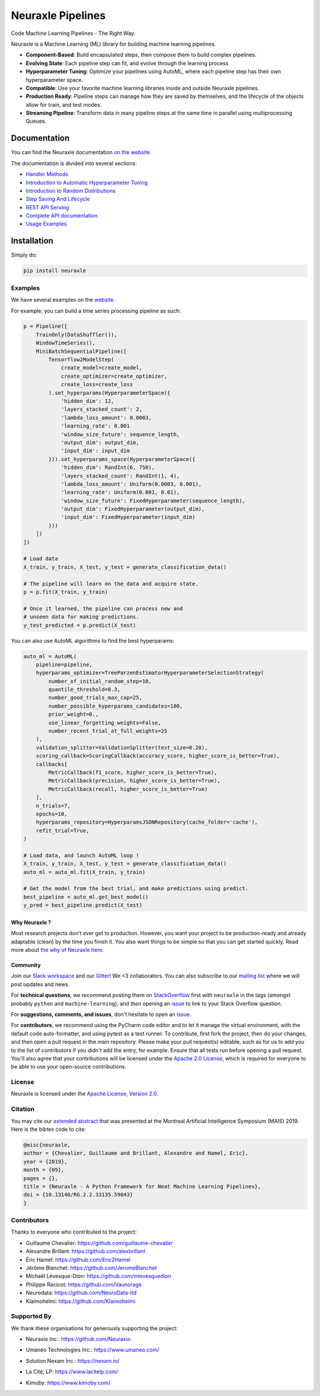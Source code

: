 
Neuraxle Pipelines
==================

Code Machine Learning Pipelines - The Right Way.

.. image:: https://img.shields.io/github/workflow/status/Neuraxio/Neuraxle/Test%20Python%20Package/master?   :alt: Build
    :target: https://github.com/Neuraxio/Neuraxle

.. image:: https://img.shields.io/gitter/room/Neuraxio/Neuraxle?   :alt: Gitter
    :target: https://gitter.im/Neuraxle/community

.. image:: https://img.shields.io/pypi/l/neuraxle?   :alt: PyPI - License
    :target: https://www.neuraxle.org/stable/Neuraxle/README.html#license

.. image:: https://img.shields.io/pypi/dm/neuraxle?   :alt: PyPI - Downloads
    :target: https://pypi.org/project/neuraxle/

.. image:: https://img.shields.io/github/commit-activity/m/neuraxio/neuraxle?   :alt: GitHub commit activity
    :target: https://github.com/Neuraxio/Neuraxle

.. image:: https://img.shields.io/github/v/release/neuraxio/neuraxle?   :alt: GitHub release (latest by date)
    :target: https://pypi.org/project/neuraxle/

.. image:: assets/images/neuraxle_logo.png
    :alt: Neuraxle Logo
    :align: center

Neuraxle is a Machine Learning (ML) library for building machine learning pipelines.

- **Component-Based**: Build encapsulated steps, then compose them to build complex pipelines.
- **Evolving State**: Each pipeline step can fit, and evolve through the learning process
- **Hyperparameter Tuning**: Optimize your pipelines using AutoML, where each pipeline step has their own hyperparameter space.
- **Compatible**: Use your favorite machine learning libraries inside and outside Neuraxle pipelines.
- **Production Ready**: Pipeline steps can manage how they are saved by themselves, and the lifecycle of the objects allow for train, and test modes.
- **Streaming Pipeline**: Transform data in many pipeline steps at the same time in parallel using multiprocessing Queues.

Documentation
-------------

You can find the Neuraxle documentation `on the website <https://www.neuraxle.org/stable/index.html>`_.

The documentation is divided into several sections:

- `Handler Methods <https://www.neuraxle.org/stable/handler_methods.html>`_
- `Introduction to Automatic Hyperparameter Tuning <https://www.neuraxle.org/stable/hyperparameter_tuning.html>`_
- `Introduction to Random Distributions <https://www.neuraxle.org/stable/random_distributions.html>`_
- `Step Saving And Lifecycle <https://www.neuraxle.org/stable/step_saving_and_lifecycle.html>`_
- `REST API Serving <https://www.neuraxle.org/stable/rest_api_serving.html>`_
- `Complete API documentation <https://www.neuraxle.org/stable/api.html>`_
- `Usage Examples <https://www.neuraxle.org/stable/examples/index.html>`_

Installation
------------

Simply do:

.. code:: bash

    pip install neuraxle


Examples
~~~~~~~~~~~~~~~~~~~~~~~~~~~~~~~~~

We have several examples on the `website <https://www.neuraxle.org/stable/examples/index.html>`__.

For example, you can build a time series processing pipeline as such:

.. code:: python

    p = Pipeline([
        TrainOnly(DataShuffler()),
        WindowTimeSeries(),
        MiniBatchSequentialPipeline([
            Tensorflow2ModelStep(
                create_model=create_model,
                create_optimizer=create_optimizer,
                create_loss=create_loss
            ).set_hyperparams(HyperparameterSpace({
                'hidden_dim': 12,
                'layers_stacked_count': 2,
                'lambda_loss_amount': 0.0003,
                'learning_rate': 0.001
                'window_size_future': sequence_length,
                'output_dim': output_dim,
                'input_dim': input_dim
            })).set_hyperparams_space(HyperparameterSpace({
                'hidden_dim': RandInt(6, 750),
                'layers_stacked_count': RandInt(1, 4),
                'lambda_loss_amount': Uniform(0.0003, 0.001),
                'learning_rate': Uniform(0.001, 0.01),
                'window_size_future': FixedHyperparameter(sequence_length),
                'output_dim': FixedHyperparameter(output_dim),
                'input_dim': FixedHyperparameter(input_dim)
            }))
        ])
    ])

    # Load data
    X_train, y_train, X_test, y_test = generate_classification_data()

    # The pipeline will learn on the data and acquire state.
    p = p.fit(X_train, y_train)

    # Once it learned, the pipeline can process new and
    # unseen data for making predictions.
    y_test_predicted = p.predict(X_test)


You can also use AutoML algorithms to find the best hyperparams:

.. code:: python

    auto_ml = AutoML(
        pipeline=pipeline,
        hyperparams_optimizer=TreeParzenEstimatorHyperparameterSelectionStrategy(
            number_of_initial_random_step=10,
            quantile_threshold=0.3,
            number_good_trials_max_cap=25,
            number_possible_hyperparams_candidates=100,
            prior_weight=0.,
            use_linear_forgetting_weights=False,
            number_recent_trial_at_full_weights=25
        ),
        validation_splitter=ValidationSplitter(test_size=0.20),
        scoring_callback=ScoringCallback(accuracy_score, higher_score_is_better=True),
        callbacks[
            MetricCallback(f1_score, higher_score_is_better=True),
            MetricCallback(precision, higher_score_is_better=True),
            MetricCallback(recall, higher_score_is_better=True)
        ],
        n_trials=7,
        epochs=10,
        hyperparams_repository=HyperparamsJSONRepository(cache_folder='cache'),
        refit_trial=True,
    )

    # Load data, and launch AutoML loop !
    X_train, y_train, X_test, y_test = generate_classification_data()
    auto_ml = auto_ml.fit(X_train, y_train)

    # Get the model from the best trial, and make predictions using predict.
    best_pipeline = auto_ml.get_best_model()
    y_pred = best_pipeline.predict(X_test)


--------------
Why Neuraxle ?
--------------

Most research projects don't ever get to production. However, you want
your project to be production-ready and already adaptable (clean) by the
time you finish it. You also want things to be simple so that you can
get started quickly. Read more about `the why of Neuraxle here. <https://github.com/Neuraxio/Neuraxle/blob/master/Why%20Neuraxle.rst>`_

---------
Community
---------

Join our `Slack
workspace <https://join.slack.com/t/neuraxio/shared_invite/zt-8lyw42c5-4PuWjTT8dQqeFK3at1s_dQ>`__ and our `Gitter <https://gitter.im/Neuraxle/community>`__!
We <3 collaborators. You can also subscribe to our `mailing list <https://www.neuraxio.com/en/blog/index.html>`__ where we will post updates and news. 

For **technical questions**, we recommend posting them on
`StackOverflow <https://stackoverflow.com/questions/tagged/machine-learning>`__
first with ``neuraxle`` in the tags (amongst probably ``python`` and
``machine-learning``), and *then* opening an
`issue <https://github.com/Neuraxio/Neuraxle/issues>`__ to link to your
Stack Overflow question.

For **suggestions, comments, and issues**, don't hesitate to open an
`issue <https://github.com/Neuraxio/Neuraxle/issues>`__.

For **contributors**, we recommend using the PyCharm code editor and to
let it manage the virtual environment, with the default code
auto-formatter, and using pytest as a test runner. To contribute, first
fork the project, then do your changes, and then open a pull request in
the main repository. Please make your pull request(s) editable, such as
for us to add you to the list of contributors if you didn't add the
entry, for example. Ensure that all tests run before opening a pull
request. You'll also agree that your contributions will be licensed
under the `Apache 2.0
License <https://github.com/Neuraxio/Neuraxle/blob/master/LICENSE>`__,
which is required for everyone to be able to use your open-source
contributions.

License
~~~~~~~

Neuraxle is licensed under the `Apache License, Version
2.0 <https://github.com/Neuraxio/Neuraxle/blob/master/LICENSE>`__.

Citation
~~~~~~~~~~~~

You may cite our `extended abstract <https://www.researchgate.net/publication/337002011_Neuraxle_-_A_Python_Framework_for_Neat_Machine_Learning_Pipelines>`__ that was presented at the Montreal Artificial Intelligence Symposium (MAIS) 2019. Here is the bibtex code to cite:

.. code:: bibtex

    @misc{neuraxle,
    author = {Chevalier, Guillaume and Brillant, Alexandre and Hamel, Eric},
    year = {2019},
    month = {09},
    pages = {},
    title = {Neuraxle - A Python Framework for Neat Machine Learning Pipelines},
    doi = {10.13140/RG.2.2.33135.59043}
    }

Contributors
~~~~~~~~~~~~

Thanks to everyone who contributed to the project:

-  Guillaume Chevalier: https://github.com/guillaume-chevalier
-  Alexandre Brillant: https://github.com/alexbrillant
-  Éric Hamel: https://github.com/Eric2Hamel
-  Jérôme Blanchet: https://github.com/JeromeBlanchet
-  Michaël Lévesque-Dion: https://github.com/mlevesquedion
-  Philippe Racicot: https://github.com/Vaunorage
-  Neurodata: https://github.com/NeuroData-ltd
-  Klaimohelmi: https://github.com/Klaimohelmi

Supported By
~~~~~~~~~~~~

We thank these organisations for generously supporting the project:

-  Neuraxio Inc.: https://github.com/Neuraxio

.. raw:: html

    <img src="https://raw.githubusercontent.com/Neuraxio/Neuraxle/master/assets/images/neuraxio.png" width="150px">

-  Umanéo Technologies Inc.: https://www.umaneo.com/

.. raw:: html

    <img src="https://raw.githubusercontent.com/Neuraxio/Neuraxle/master/assets/images/umaneo.png" width="200px">

-  Solution Nexam Inc.: https://nexam.io/

.. raw:: html

    <img src="https://raw.githubusercontent.com/Neuraxio/Neuraxle/master/assets/images/solution_nexam_io.jpg" width="180px">

-  La Cité, LP: https://www.lacitelp.com/

.. raw:: html

    <img src="https://raw.githubusercontent.com/Neuraxio/Neuraxle/master/assets/images/La-Cite-LP.png" width="260px">

-  Kimoby: https://www.kimoby.com/

.. raw:: html

    <img src="https://raw.githubusercontent.com/Neuraxio/Neuraxle/master/assets/images/kimoby.png" width="200px">
